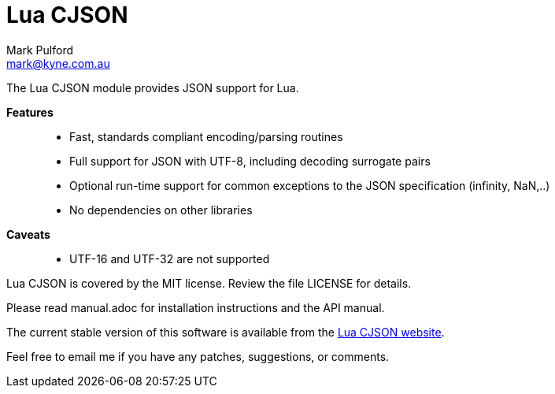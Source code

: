= Lua CJSON =
Mark Pulford <mark@kyne.com.au>

The Lua CJSON module provides JSON support for Lua.

*Features*::
- Fast, standards compliant encoding/parsing routines
- Full support for JSON with UTF-8, including decoding surrogate pairs
- Optional run-time support for common exceptions to the JSON
  specification (infinity, NaN,..)
- No dependencies on other libraries

*Caveats*::
- UTF-16 and UTF-32 are not supported

Lua CJSON is covered by the MIT license. Review the file +LICENSE+ for
details.

Please read +manual.adoc+ for installation instructions and the API
manual.

The current stable version of this software is available from the
http://www.kyne.com.au/%7Emark/software/lua-cjson.php[Lua CJSON website].

Feel free to email me if you have any patches, suggestions, or comments.

// vi:ft=asciidoc tw=72:
